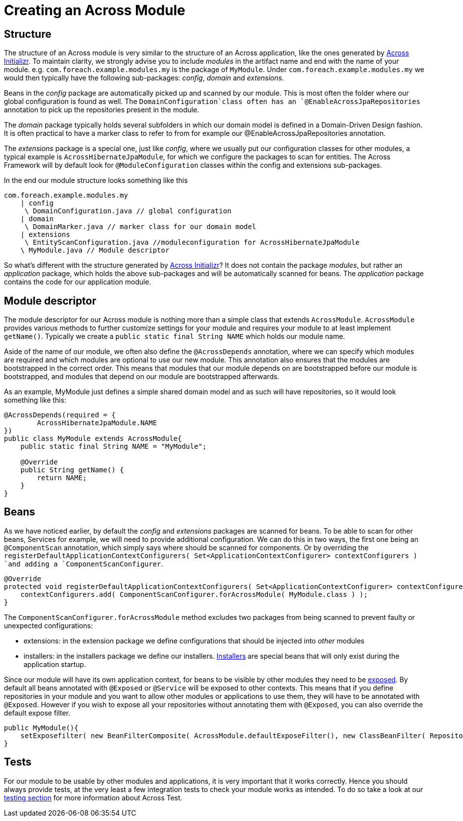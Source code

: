 # Creating an Across Module

## Structure

The structure of an Across module is very similar to the structure of an Across application, like the ones generated by link:https://start.across.dev/[Across Initializr].
To maintain clarity, we strongly advise you to include _modules_ in the artifact name and end with the name of your module.
e.g. `com.foreach.example.modules.my` is the package of `MyModule`. Under `com.foreach.example.modules.my` we would then typically have the following sub-packages: _config_, _domain_ and _extensions_.

Beans in the _config_ package are automatically picked up and scanned by our module.
This is most often the folder where our global configuration is found as well.
The `DomainConfiguration`class often has an `@EnableAcrossJpaRepositories` annotation to pick up the repositories present in the module.

The _domain_ package typically holds several subfolders in which our domain model is defined in a Domain-Driven Design fashion.
It is often practical to have a marker class to refer to from for example our @EnableAcrossJpaRepositories annotation.

The _extensions_ package is a special one, just like _config_, where we usually put our configuration classes for other modules, a typical example is `AcrossHibernateJpaModule`, for which we configure the packages to scan for entities.
The Across Framework will by default look for `@ModuleConfiguration` classes within the config and extensions sub-packages.

In the end our module structure looks something like this

```
com.foreach.example.modules.my
    | config
     \ DomainConfiguration.java // global configuration
    | domain
     \ DomainMarker.java // marker class for our domain model
    | extensions 
     \ EntityScanConfiguration.java //moduleconfiguration for AcrossHibernateJpaModule
    \ MyModule.java // Module descriptor
```

So what's different with the structure generated by link:https://start.across.dev/[Across Initializr]?
It does not contain the package _modules_, but rather an _application_ package, which holds the above sub-packages and will be automatically scanned for beans.
The _application_ package contains the code for our application module.

## Module descriptor

The module descriptor for our Across module is nothing more than a simple class that extends `AcrossModule`.
`AcrossModule` provides various methods to further customize settings for your module and requires your module to at least implement `getName()`.
Typically we create a `public static final String NAME` which holds our module name.

Aside of the name of our module, we often also define the `@AcrossDepends` annotation, where we can specify which modules are required and which modules are optional to use our new module.
This annotation also ensures that the modules are bootstrapped in the correct order.
This means that modules that our module depends on are bootstrapped before our module is bootstrapped, and modules that depend on our module are bootstrapped afterwards.

As an example, MyModule just defines a simple shared domain model and as such will have repositories, so it would look something like this:

```java
@AcrossDepends(required = {
        AcrossHibernateJpaModule.NAME
})
public class MyModule extends AcrossModule{
    public static final String NAME = "MyModule";

    @Override
    public String getName() {
        return NAME;
    }
}
```

## Beans

As we have noticed earlier, by default the _config_ and _extensions_ packages are scanned for beans.
To be able to scan for other beans, Services for example, we will need to provide additional configuration.
We can do this in two ways, the first one being an `@ComponentScan` annotation, which simply says where should be scanned for components.
Or by overriding the `registerDefaultApplicationContextConfigurers( Set<ApplicationContextConfigurer> contextConfigurers ) `and adding a `ComponentScanConfigurer`.

```java
@Override
protected void registerDefaultApplicationContextConfigurers( Set<ApplicationContextConfigurer> contextConfigurers ) {
    contextConfigurers.add( ComponentScanConfigurer.forAcrossModule( MyModule.class ) );
}
```

The `ComponentScanConfigurer.forAcrossModule` method excludes two packages from being scanned to prevent faulty or unexpected configurations:

* extensions: in the extension package we define configurations that should be injected into _other_ modules
* installers: in the installers package we define our installers.
<<developing-modules.adoc#installers,Installers>> are special beans that will only exist during the application startup.

Since our module will have its own application context, for beans to be visible by other modules they need to be <<developing-modules.adoc#exposing-beans,exposed>>.
By default all beans annotated with `@Exposed` or `@Service` will be exposed to other contexts.
This means that if you define repositories in your module and you want to allow other modules or applications to use them, they will have to be annotated with `@Exposed`.
However if you wish to expose all your repositories without annotating them with `@Exposed`, you can also override the default expose filter.

```java
public MyModule(){
    setExposefilter( new BeanFilterComposite( AcrossModule.defaultExposeFilter(), new ClassBeanFilter( Repository.class ) ) );
}
```

## Tests

For our module to be usable by other modules and applications, it is very important that it works correctly.
Hence you should always provide tests, at the very least a few integration tests to check your module works as intended.
To do so take a look at our <<testing.adoc#across-test,testing section>> for more information about Across Test.

